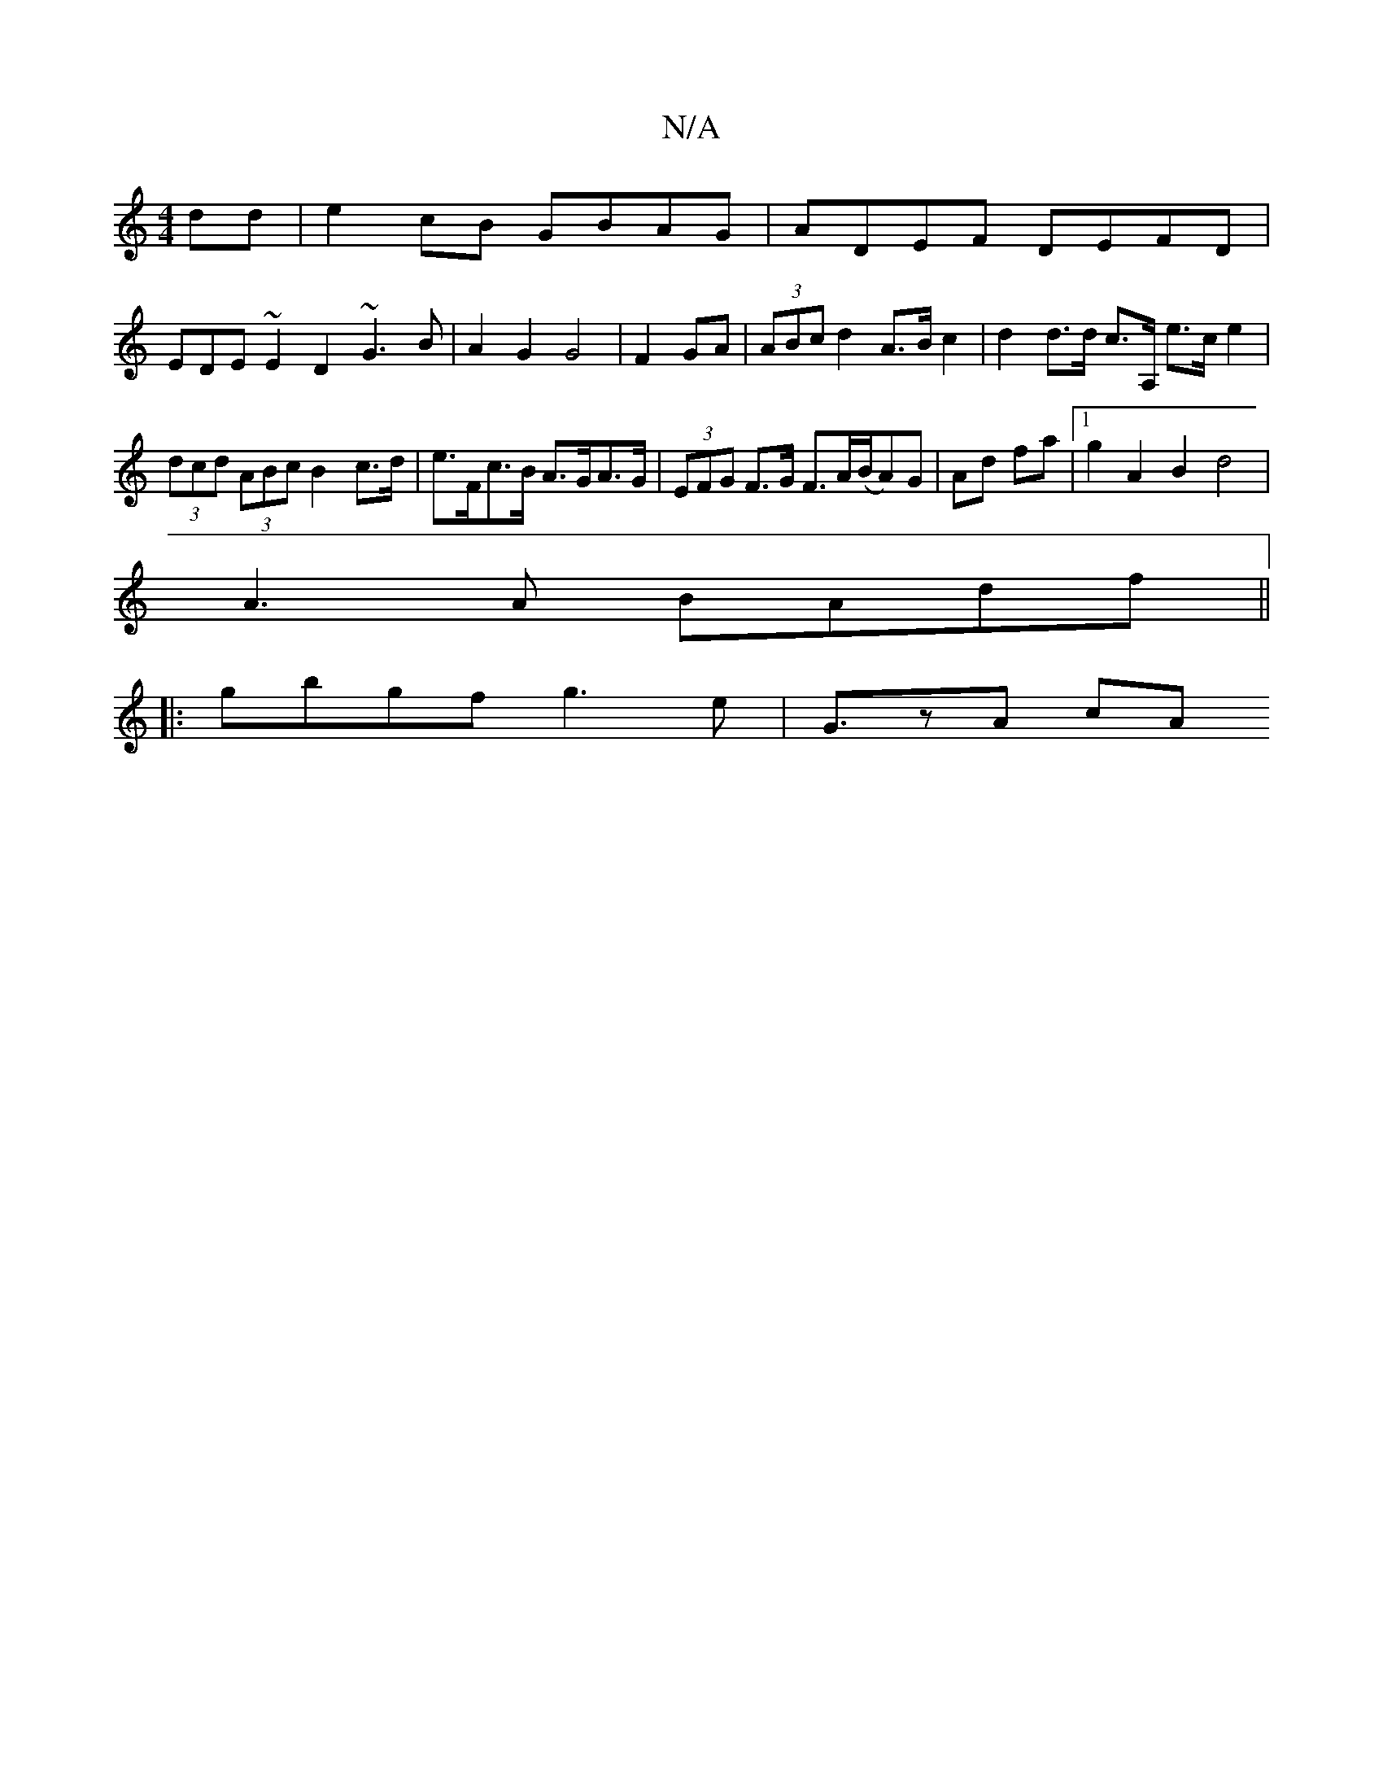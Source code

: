 X:1
T:N/A
M:4/4
R:N/A
K:Cmajor
dd|e2 cB GBAG|ADEF DEFD|
EDE~E2D2 ~G3B|A2G2 G4|F2GA|(3ABc d2 A>B c2 | d2 d>d c>A, e>ce2|(3dcd (3ABc B2 c>d | e>Fc>B A>GA>G | (3EFG F>G F>A(B/A)G|Ad fa|1 g2 A2 B2 d4|
A3 A BAdf ||
|:gbgf g3e | G3/zA cA